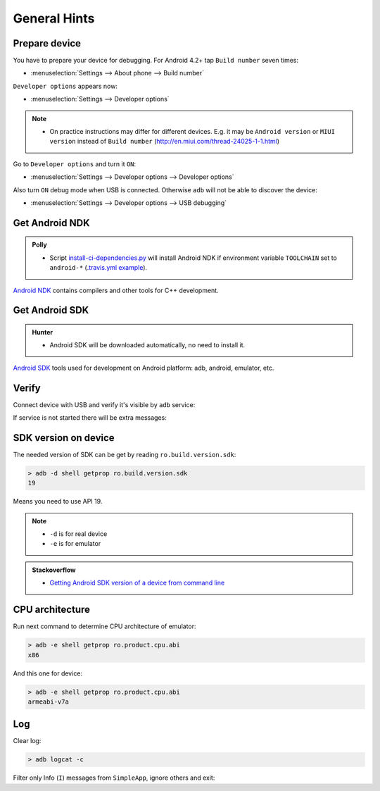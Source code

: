 .. Copyright (c) 2016, Ruslan Baratov
.. All rights reserved.

.. spelling::

  adb

General Hints
-------------

Prepare device
==============

You have to prepare your device for debugging. For Android 4.2+
tap ``Build number`` seven times:

* :menuselection:`Settings --> About phone --> Build number`

``Developer options`` appears now:

* :menuselection:`Settings --> Developer options`

.. seealso::

  * `Enabling On-device Developer Options <https://developer.android.com/studio/run/device.html#developer-device-options>`__

.. note::

  * On practice instructions may differ for different devices. E.g. it may be
    ``Android version`` or ``MIUI version`` instead of ``Build number``
    (http://en.miui.com/thread-24025-1-1.html)

Go to ``Developer options`` and turn it ``ON``:

* :menuselection:`Settings --> Developer options --> Developer options`

Also turn ``ON`` debug mode when USB is connected. Otherwise ``adb`` will not
be able to discover the device:

* :menuselection:`Settings --> Developer options --> USB debugging`

Get Android NDK
===============

.. admonition:: Polly

  * Script `install-ci-dependencies.py`_ will install Android NDK if environment
    variable ``TOOLCHAIN`` set to ``android-*`` (`.travis.yml example`_).

`Android NDK`_ contains compilers and other tools for C++ development.

.. _install-ci-dependencies.py: https://github.com/ruslo/polly/blob/d71cc9ad1c68f78b12a33ad91e171f5b82fcc65b/bin/install-ci-dependencies.py
.. _.travis.yml example: https://github.com/forexample/hunter-simple/blob/989d83359ccd73b4f3a544d02d10895c24ccce3f/.travis.yml#L123-L130
.. _Android NDK: https://developer.android.com/ndk/downloads/index.html

Get Android SDK
===============

.. admonition:: Hunter

  * Android SDK will be downloaded automatically, no need to install it.

`Android SDK`_ tools used for development on Android platform:
adb, android, emulator, etc.

.. _Android SDK: https://developer.android.com/studio/index.html#downloads

Verify
======

Connect device with USB and verify it's visible by ``adb`` service:

.. code-block:: shell
  :emphasize-lines: 3

  > adb devices
  List of devices attached
  MTPxxx device

If service is not started there will be extra messages:

.. code-block:: shell
  :emphasize-lines: 3-4

  > adb devices
  List of devices attached
  * daemon not running. starting it now on port 5037 *
  * daemon started successfully *
  MTPxxx device

SDK version on device
=====================

The needed version of SDK can be get by reading ``ro.build.version.sdk``:

.. code-block:: shell

  > adb -d shell getprop ro.build.version.sdk
  19

Means you need to use API 19.

.. note::

  * ``-d`` is for real device
  * ``-e`` is for emulator

.. admonition:: Stackoverflow

  * `Getting Android SDK version of a device from command line <http://stackoverflow.com/questions/8063461/>`__

CPU architecture
================

Run next command to determine CPU architecture of emulator:

.. code-block:: shell

  > adb -e shell getprop ro.product.cpu.abi
  x86

And this one for device:

.. code-block:: shell

  > adb -e shell getprop ro.product.cpu.abi
  armeabi-v7a

Log
===

.. seealso::

  * `logcat <https://developer.android.com/studio/command-line/logcat.html>`__

Clear log:

.. code-block:: shell

  > adb logcat -c

Filter only Info (``I``) messages from ``SimpleApp``, ignore others and exit:

.. code-block:: shell
  :emphasize-lines: 4

  > adb logcat -d SimpleApp:I *:S
  --------- beginning of /dev/log/main
  --------- beginning of /dev/log/system
  I/SimpleApp( 9015): Hello from Android! (Not debug)
  >
